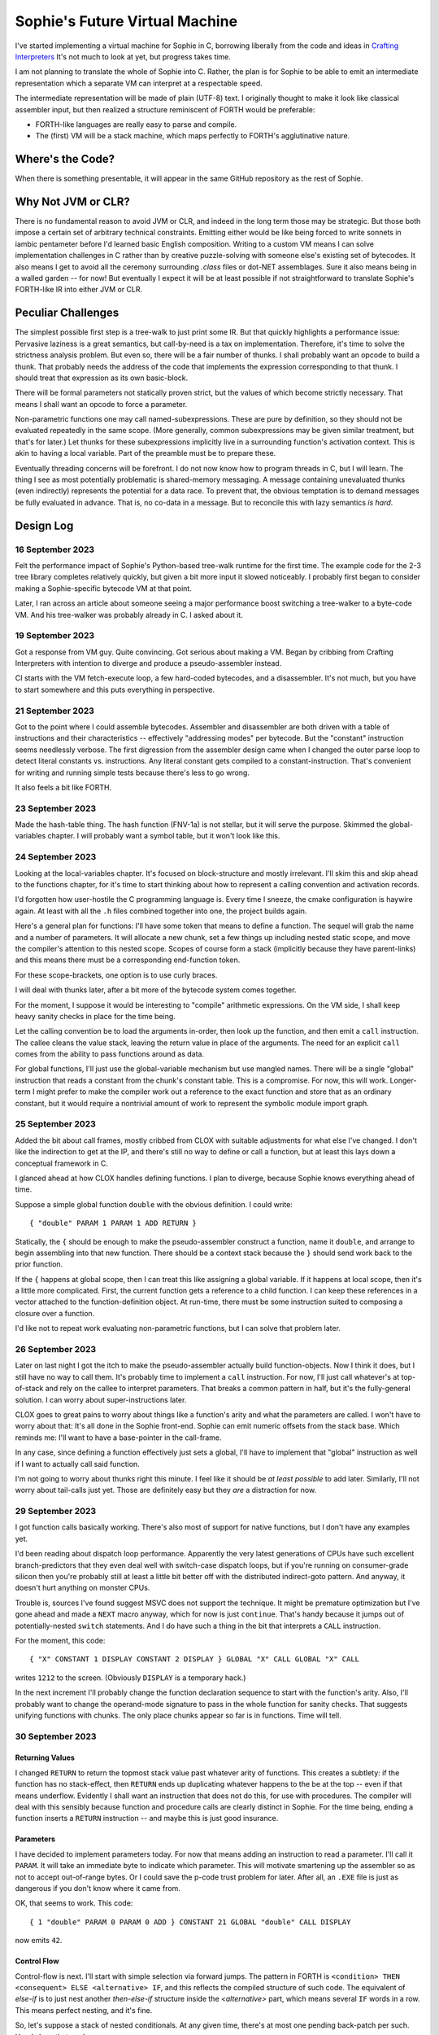 Sophie's Future Virtual Machine
#################################

I've started implementing a virtual machine for Sophie in C,
borrowing liberally from the code and ideas
in `Crafting Interpreters <https://craftinginterpreters.com/>`_
It's not much to look at yet, but progress takes time.

I am not planning to translate the whole of Sophie into C.
Rather, the plan is for Sophie to be able to emit an intermediate
representation which a separate VM can interpret at a respectable speed.

The intermediate representation will be made of plain (UTF-8) text.
I originally thought to make it look like classical assembler input,
but then realized a structure reminiscent of FORTH would be preferable:

* FORTH-like languages are really easy to parse and compile.
* The (first) VM will be a stack machine, which maps perfectly to FORTH's agglutinative nature.


Where's the Code?
==================

When there is something presentable, it will appear in the same GitHub repository as the rest of Sophie.


Why Not JVM or CLR?
====================

There is no fundamental reason to avoid JVM or CLR, and indeed in the long term those may be strategic.
But those both impose a certain set of arbitrary technical constraints.
Emitting either would be like being forced to write sonnets in iambic pentameter before I'd learned
basic English composition. Writing to a custom VM means I can solve implementation challenges
in C rather than by creative puzzle-solving with someone else's existing set of bytecodes.
It also means I get to avoid all the ceremony surrounding `.class` files or dot-NET assemblages.
Sure it also means being in a walled garden -- for now! But eventually I expect it will be
at least possible if not straightforward to translate Sophie's FORTH-like IR into either JVM or CLR.


Peculiar Challenges
=====================

The simplest possible first step is a tree-walk to just print some IR.
But that quickly highlights a performance issue:
Pervasive laziness is a great semantics, but call-by-need is a tax on implementation.
Therefore, it's time to solve the strictness analysis problem.
But even so, there will be a fair number of thunks.
I shall probably want an opcode to build a thunk.
That probably needs the address of the code that implements the expression corresponding to that thunk.
I should treat that expression as its own basic-block.

There will be formal parameters not statically proven strict,
but the values of which become strictly necessary.
That means I shall want an opcode to force a parameter.

Non-parametric functions one may call named-subexpressions.
These are pure by definition, so they should not be evaluated repeatedly in the same scope.
(More generally, common subexpressions may be given similar treatment, but that's for later.)
Let thunks for these subexpressions implicitly live in a surrounding function's activation context.
This is akin to having a local variable. Part of the preamble must be to prepare these.

Eventually threading concerns will be forefront. I do not now know how to program threads in C,
but I will learn. The thing I see as most potentially problematic is shared-memory messaging.
A message containing unevaluated thunks (even indirectly) represents the potential for a data race.
To prevent that, the obvious temptation is to demand messages be fully evaluated in advance.
That is, no co-data in a message. But to reconcile this with lazy semantics *is hard*. 


Design Log
==============

16 September 2023
-----------------
Felt the performance impact of Sophie's Python-based tree-walk runtime for the first time.
The example code for the 2-3 tree library completes relatively quickly,
but given a bit more input it slowed noticeably. I probably first began to consider
making a Sophie-specific bytecode VM at that point.

Later, I ran across an article about someone seeing a major performance boost switching
a tree-walker to a byte-code VM. And his tree-walker was probably already in C.
I asked about it.

19 September 2023
-----------------
Got a response from VM guy. Quite convincing. Got serious about making a VM.
Began by cribbing from Crafting Interpreters with intention to diverge and
produce a pseudo-assembler instead.

CI starts with the VM fetch-execute loop, a few hard-coded bytecodes, and a disassembler.
It's not much, but you have to start somewhere and this puts everything in perspective.

21 September 2023
-----------------
Got to the point where I could assemble bytecodes.
Assembler and disassembler are both driven with a table of instructions and their characteristics --
effectively "addressing modes" per bytecode. But the "constant" instruction seems needlessly verbose.
The first digression from the assembler design came when I changed the outer parse loop to
detect literal constants vs. instructions. Any literal constant gets compiled to a constant-instruction.
That's convenient for writing and running simple tests because there's less to go wrong.

It also feels a bit like FORTH.

23 September 2023
-----------------
Made the hash-table thing. The hash function (FNV-1a) is not stellar, but it will serve the purpose.
Skimmed the global-variables chapter. I will probably want a symbol table, but it won't look like this.

24 September 2023
-----------------
Looking at the local-variables chapter. It's focused on block-structure and mostly irrelevant.
I'll skim this and skip ahead to the functions chapter, for it's time to start thinking about how to
represent a calling convention and activation records.

I'd forgotten how user-hostile the C programming language is.
Every time I sneeze, the cmake configuration is haywire again.
At least with all the ``.h`` files combined together into one,
the project builds again.

Here's a general plan for functions:
I'll have some token that means to define a function.
The sequel will grab the name and a number of parameters.
It will allocate a new chunk, set a few things up including nested static scope,
and move the compiler's attention to this nested scope.
Scopes of course form a stack (implicitly because they have parent-links)
and this means there must be a corresponding end-function token.

For these scope-brackets, one option is to use curly braces.

I will deal with thunks later, after a bit more of the bytecode system comes together.

For the moment, I suppose it would be interesting to "compile" arithmetic expressions.
On the VM side, I shall keep heavy sanity checks in place for the time being.

Let the calling convention be to load the arguments in-order,
then look up the function, and then emit a ``call`` instruction.
The callee cleans the value stack, leaving the return value in place of the arguments.
The need for an explicit ``call`` comes from the ability to pass functions around as data.

For global functions, I'll just use the global-variable mechanism but use mangled names.
There will be a single "global" instruction that reads a constant from the chunk's constant table.
This is a compromise. For now, this will work. Longer-term I might prefer to make the compiler
work out a reference to the exact function and store that as an ordinary constant,
but it would require a nontrivial amount of work to represent the symbolic module import graph.

25 September 2023
-----------------
Added the bit about call frames, mostly cribbed from CLOX with suitable adjustments for what else I've changed.
I don't like the indirection to get at the IP, and there's still no way to define or call a function,
but at least this lays down a conceptual framework in C.

I glanced ahead at how CLOX handles defining functions.
I plan to diverge, because Sophie knows everything ahead of time. 

Suppose a simple global function ``double`` with the obvious definition.
I could write::

    { "double" PARAM 1 PARAM 1 ADD RETURN }
    
Statically, the ``{`` should be enough to make the pseudo-assembler construct a function,
name it ``double``, and arrange to begin assembling into that new function.
There should be a context stack because the ``}`` should send work back to the prior function.

If the ``{`` happens at global scope, then I can treat this like assigning a global variable.
If it happens at local scope, then it's a little more complicated.
First, the current function gets a reference to a child function.
I can keep these references in a vector attached to the function-definition object.
At run-time, there must be some instruction suited to composing a closure over a function.

I'd like not to repeat work evaluating non-parametric functions, but I can solve that problem later.

26 September 2023
-----------------

Later on last night I got the itch to make the pseudo-assembler actually build function-objects.
Now I think it does, but I still have no way to call them.
It's probably time to implement a ``call`` instruction.
For now, I'll just call whatever's at top-of-stack and rely on the callee to interpret parameters.
That breaks a common pattern in half, but it's the fully-general solution.
I can worry about super-instructions later.

CLOX goes to great pains to worry about things like a function's arity and what the parameters are called.
I won't have to worry about that: It's all done in the Sophie front-end. Sophie can emit numeric offsets
from the stack base. Which reminds me: I'll want to have a base-pointer in the call-frame.

In any case, since defining a function effectively just sets a global, I'll have to implement that "global"
instruction as well if I want to actually call said function.

I'm not going to worry about thunks right this minute.
I feel like it should be *at least possible* to add later.
Similarly, I'll not worry about tail-calls just yet.
Those are definitely easy but they *are* a distraction for now.

29 September 2023
-----------------

I got function calls basically working. There's also most of support for native functions,
but I don't have any examples yet.

I'd been reading about dispatch loop performance. Apparently the very latest generations of
CPUs have such excellent branch-predictors that they even deal well with switch-case dispatch loops,
but if you're running on consumer-grade silicon then you're probably still at least a little
bit better off with the distributed indirect-goto pattern.
And anyway, it doesn't hurt anything on monster CPUs.

Trouble is, sources I've found suggest MSVC does not support the technique.
It might be premature optimization but I've gone ahead and made a ``NEXT`` macro anyway,
which for now is just ``continue``.
That's handy because it jumps out of potentially-nested ``switch`` statements.
And I do have such a thing in the bit that interprets a ``CALL`` instruction.

For the moment, this code::

    { "X" CONSTANT 1 DISPLAY CONSTANT 2 DISPLAY } GLOBAL "X" CALL GLOBAL "X" CALL

writes ``1212`` to the screen. (Obviously ``DISPLAY`` is a temporary hack.)

In the next increment I'll probably change the function declaration sequence to start with the function's arity.
Also, I'll probably want to change the operand-mode signature to pass in the whole function for sanity checks.
That suggests unifying functions with chunks. The only place chunks appear so far is in functions. Time will tell.

30 September 2023
-----------------

Returning Values
................

I changed ``RETURN`` to return the topmost stack value past whatever arity of functions.
This creates a subtlety: if the function has no stack-effect,
then ``RETURN`` ends up duplicating whatever happens to the be at the top -- even if that means underflow.
Evidently I shall want an instruction that does not do this, for use with procedures.
The compiler will deal with this sensibly because function and procedure calls are clearly distinct in Sophie.
For the time being, ending a function inserts a ``RETURN`` instruction -- and maybe this is just good insurance.

Parameters
............

I have decided to implement parameters today.
For now that means adding an instruction to read a parameter.
I'll call it ``PARAM``. It will take an immediate byte to indicate which parameter.
This will motivate smartening up the assembler so as not to accept out-of-range bytes.
Or I could save the p-code trust problem for later. After all, an ``.EXE`` file is just as dangerous
if you don't know where it came from.

OK, that seems to work. This code::

    { 1 "double" PARAM 0 PARAM 0 ADD } CONSTANT 21 GLOBAL "double" CALL DISPLAY

now emits ``42``.

Control Flow
..............

Control-flow is next. I'll start with simple selection via forward jumps.
The pattern in FORTH is ``<condition> THEN <consequent> ELSE <alternative> IF``,
and this reflects the compiled structure of such code. The equivalent of *else-if*
is to just nest another *then-else-if* structure inside the *<alternative>* part,
which means several ``IF`` words in a row. This means perfect nesting, and it's fine.

So, let's suppose a stack of nested conditionals.
At any given time, there's at most one pending back-patch per such.
Here's how that works:

* ``THEN`` assembles a conditional forward jump and pushes the address of the operand on a stack.
* ``ELSE`` assembles an unconditional forward jump,
  resolves a back-patch to the address after the jump,
  and pushes its own operand-address.
* ``IF`` simply resolves one back-patch.

Now, there's this trick where you thread the back-patch addresses through the code-under-construction.
It's actually quite nice, and it means I won't need to worry about explicit labels.

Sophie also features multi-way branching based on the tag of a variant-type.
The plan is to index into an array of destination addresses -- which means tags are small unsigned integers.
The back-patching gymnastics are more complicated for jump-tables, but I'll figure something out.

Consider shortcut logic. ``X and Y`` is isomorphic to ``X then Y if``.
In fact, I may as well just call the ``then`` operator ``and`` instead. 
The shortcut ``or`` operator just branches on true instead of false,
yielding a pleasing symmetry.

One must carefully consider the stack effects of conditional branching.
Well, it turns out that a branch-not-taken is always followed by popping the stack. *Always.*
I'll encode that in the VM's interpretation of these instructions.
There are fewer dispatch cycles when individual instructions do more work, which usually leads to a faster VM.
The *branch-or-pop* approach seems to strike a sensible balance.

In summary, here's the plan so far:

* ``JF`` and ``JT`` instructions jump on falsehood and truth, respectively, or otherwise pop the stack.
* ``JMP`` instruction is unconditional branching.
* There will eventually be some sort of jump-table for type-matching, but not today.

These will be assembled directly in the compiler, taking advantage of the back-patching mechanism.
I shall want a small dictionary of compiling words. Probably lower-case to distinguish from P-ASM instructions.

Rejiggering the Compiler
........................

I'm now taking further advantage of the hash-table module. Rather than a linear search for instructions,
I've arranged a hash table containing all the raw assembly instructions and also the higher-level
compiling words like ``and``, ``or``, ``else``, and ``if``. The mechanism vaguely resembles a FORTH interpreter.
In fact, I could probably simplify the scanner considerably if I went the rest of the way with that.
Someday I may pursue that idea.

Also, that word ``CONSTANT`` is too long. I'll just go with ``CONST`` for now.

A Recursive Program
...................

The test-case for today is::

    { 1 "factorial" PARAM 0 CONST 2 LT and CONST 1 else PARAM 0 CONST 1 SUB GLOBAL "factorial" CALL PARAM 0 MUL if }
    CONST 5 GLOBAL "factorial" CALL DISPLAY

I expect the thing to produce the number ``120``. And it works!

7 October 2023
--------------

Another week's gone by! Here's what's up that's been going down:

Bench-Marketing
................

Early in the week, I messed around with the inefficient-Fibonacci benchmark::

    > { 1 "fib" PARAM 0 CONST 2 LT and PARAM 0 else PARAM 0 CONST 1 SUB GLOBAL "fib" CALL PARAM 0 CONST 2 SUB GLOBAL "fib" CALL ADD if }
    > GLOBAL "clock" CALL CONST 39 GLOBAL "fib" CALL DISPLAY GLOBAL "clock" CALL SUB
    6.3246e+07          [ -8.466 ]

Racing against this equivalent Python::

    Python 3.9.7 (tags/v3.9.7:1016ef3, Aug 30 2021, 20:19:38) [MSC v.1929 64 bit (AMD64)] on win32
    Type "help", "copyright", "credits" or "license" for more information.
    >>> def fib(n): return n if n < 2 else fib(n-1)+fib(n-2)
    ...
    >>> import timeit
    >>> timeit.timeit(lambda:fib(39), number=1)
    13.519206900000086

On a release-build in MSVC, my VM so far computes the result in about two thirds of the time it takes Python 3.9.
That's nothing to sneeze at! Performance will fluctuate as the system matures, but this is an encouraging start.

A Start on Lowering
.....................

Having a VM that could keep up, it became time to think more about translating Sophie ASTs into
something this VM could load. Lowering is a tree-walk. Or at least the first stage is.

I began to flesh out ``intermediate.py``. Now typing ``sophie -x program.sg``
will translate *program.sg* into instructions for the VM. Let me be clear: It's far from ready.
In fact it only copes with a few forms, and imperfectly at that.

I am setting a goal to be able to translate this Sophie code::

    define: fib(n) = n if n < 2 else fib(n-1) + fib(n-2);
    begin: fib(39); end.

For today I'm not going to worry about lazy evaluation or memoization.
I will have to come back to it very soon, but I do have a strictness-analysis pass in mind that would
recognize this function as strict in its argument.

Aside: I will not have the patience to run this in the simple Python-based run-time.
I extrapolated from the behavior at ``fib(29)`` that the simple runtime is about 100x slower.
(Then again, it also emulates call-by-need here... But still... 100x.)
If nothing else, this is a strong incentive to get the VM to a respectable place.

And that worked.

Maybe tomorrow I'll solve closures. The Newton's-Method demo would be a good test-case.
And speaking of, it's not too soon to want some automated tests. But what to assert?
Especially at this early stage, the requirements are going to keep shifting.

Closures Partially Solved
..........................

I've decided to start with the CLOX / LUA design for closure-capture.
A closure-object will contain a copy of its captured values rather than a static link.
It seems to be well-suited to modern architectures, and it means no need for escape analysis.
A VM instruction ``CAPTIVE n`` will push the ``n``th captured value onto the stack.

Figuring out the proper ``n`` is the tricky bit.

The ``Translation`` visitor now passes around some context -- an object responsible for
working out the particulars of closure capture and proper initialization of closures.
In concept, each stack frame will have some space analogous to "local variables",
but they're to be filled with closures as needed. It will also refer to a closure
object in memory (not just the raw function) which will provide the values for
the ``CAPTIVE`` instruction.

Some child-functions only come into scope in some branches of a parent function,
such as if they're attached to a particular match-case construction.

Here's the idea: I'll want some other VM instruction to initialize closures
at exactly the right times and places.
Now suppose I nest their definitions in the IL that goes to the VM.
I can, at the point of definition, emit an IL instruction to capture that closure.
Later, a ``LOCAL n`` instruction can push the closure on the stack, ready to call.

That's close, but imperfect: Peer functions can see each other.
That means that I'll need a phased approach: First allocate all the closures,
and then initialize them.

The real plan is to have an instruction that takes a count followed by some
constant numbers, where these constants are function objects.
Then the VM's job is to perform the above two phases.

Correspondingly, I can make the pseudo-assembler emit a single instruction for a
batch of functions all defined together.

This has an interesting side-effect: Sub-functions no longer need names!
This is because all the p-code will refer to them programmatically by their ``LOCAL`` numbers.
But it's probably still nice to include the name for more than just the aesthetics:
Debugging symbols are important, and if the runtime ever hits a panic then it's nice
to be able to follow the dump.

Things on the Horizon
......................

In some particular order:

* The VM supports line number information, but the P-ASM doesn't yet, and neither does the translator.
* Records will be heap-allocated arrays of values with a pointer to their type declaration.
* Type-case matching will be a decent-sized project.
* Record-constructors can be trivial functions that contain a special opcode, which can be inlined.
* Or, they can be a special kind of callable object. Either way, they act like functions.
* Strictness analysis, which can also apply to the simple run-time.
* Thunks in the VM.
* Actors.
* Garbage Collection.

8 October 2023
--------------

Messing around with closures. I find myself adjusting details of the IR stream to reflect
the order in which information becomes available in the translation process.
The obvious other choice would be to write a translation-planning pass first to
gather all relevant measurements in advance, but then there's the problem to keep it
organized from one pass to the next.

12 October 2023
---------------

Did battle with C today and made UpValues basically work.
The details are rather different from CLOX.
Sophie's analogue is by value rather than by reference, since values are immutable.
The run-time details of the corresponding instructions are different also,
to make mutual-recursion do all the right things,
as functions might need to capture their peers mutually.

For the moment I've added a value-type to represent the capture-instructions associated with a function.
I can see the attraction of keeping such information in the bytecode stream, but this works for now.

It still doesn't quite run the Newton's method thing, but it's getting a lot closer.

14 October 2023
---------------

Closures work in the VM now, along with a couple of standard math functions::

    D:\Playground>sophie -x d:\GitHub\sophie\examples\mathematics\Newton_3.sg > newton
    D:\Playground>d:\GitHub\sophie\vm\out\build\x64-release\svm.exe newton
    1.41421
    1.41421
    4.12311
    4.12311
    412.311
    412.311

I noticed unused ``nil`` slots on the stack in debug mode.
I tracked this back to mismatched semantics on one of the measures the translator currently provides,
which is the number of stack slots to reserve for locals when the VM enters a function.
I was mistakenly providing the number of locals *including parameters.*
Easy fix once the cause is known, but it encourages me to want to map the stack depth
more carefully in the translator. This would both simplify the ``OP_CLOSURE`` instruction
and mean that I wouldn't need to spend time reserving stack slots.
Furthermore, a nice thing falls out: the max depth of local stack the function uses.
This statistic would allow the VM to check for adequate stack *once* at function entry
rather than on each push. (Right now the approach is to allocate an array of call-frames and
a rather pessimistic amount of stack, but in principle most functions don't use all 256 slots.)
Propeller-beanie mode would solve it with page tables and let the MMU detect stack overflow,
but that kind of arcane wizardry is a long way off. Anyway the branch will be well-predicted.

Next up: tail-calls.

Let the expression translator pass around a context bit indicating whether
the expression under translation is in tail position.
If yes, and the last instruction would ordinarily be ``OP_CALL`` followed by ``OP_RETURN``,
then it should emit an ``OP_EXEC`` instruction instead. (That is, *call/cc* if you speak Lisp.)
The VM will handle the stack gymnastics just fine. 

That bit of being in tail position can supply another (minor) optimization:
emitting ``OP_RETURN`` instead of an unconditional jump thereto.
That would have interactions with the back-patching thing.

Honestly, back-patching is a clever solution to a problem that doesn't really exist anymore.
It should go away. All jumps in this little IL are forward, and things get more complicated
once type-case matching enters the picture. Therefore, I can change the IL as follows:
Assembling a jump allocates a forward-reference in sequence. A ``come_from`` compiling word
takes the number of a forward-reference, verifies that its target has not already been set,
and then sets the target to the location of the subsequent instruction. This would mean
conditional forms must compile slightly differently depending on if they are in tail position,
but this is just fine.

Under this scheme, type-case match forms require an indirect-branching instruction that allocates
an entire array of forward references. Also: The alternatives have the match-subject in scope as
well as potentially per-alternative local functions. Therefore, a match-alternative not in
tail-call position must still clean its bit of stack before jumping out.
I'll provide a clean-and-jump instruction to handle that.

So that's the plan.

15 October 2023
---------------

Garbage Collection. 

I spent most of the evening elaborating a plan for garbage collection.

16 October 2023
---------------

Back to tail calls, then.

I briefly tried a polymorphic approach, then decided to just go with that context
flag I mentioned in the entry from two days ago.

17 October 2023
---------------

This evening, I got rid of that crazy hole-threading mechanism for back-patches.
The "compiling-words" ``and``, ``or``, ``else``, and ``if`` went away in favor of a
two words to explicitly create and fill holes: ``hole`` and ``come_from``.
Both take a hole-number. One reserves the number, and the other releases the number to be reused.
The pseudo-compiler avoids overlapping uses of the same-numbered hole.
For now there are 4096 holes, which should be way more than any practical need.
But if that should ever prove insufficient, it's just software.

I've made the pseudo-compiler track the depth of stack as it goes.
This replaces the notion of explicit space for variables on the stack.

Finally, tail-call elimination is now fully operational.
Even more: the p-code will never jump to a jump or a return instruction.
This should save a few cycles hither and yon.

